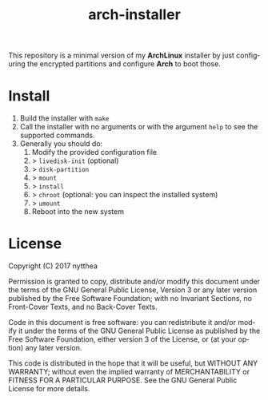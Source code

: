 #+TITLE: arch-installer
#+LANGUAGE: en

This repository is a minimal version of my *ArchLinux* installer by just configuring
the encrypted partitions and configure *Arch* to boot those.

* Install

1. Build the installer with ~make~
2. Call the installer with no arguments or with the argument ~help~ to see the supported commands.
3. Generally you should do:
      1. Modify the provided configuration file
      2. > ~livedisk-init~ (optional)
      3. > ~disk-partition~
      4. > ~mount~
      5. > ~install~
      6. > ~chroot~ (optional: you can inspect the installed system)
      7. > ~umount~
      8. Reboot into the new system

* License
Copyright (C)  2017 nytthea

Permission is granted to copy, distribute and/or modify this document
under the terms of the GNU General Public License, Version 3
or any later version published by the Free Software Foundation;
with no Invariant Sections, no Front-Cover Texts, and no Back-Cover Texts.

Code in this document is free software: you can redistribute it
and/or modify it under the terms of the GNU General Public
License as published by the Free Software Foundation, either
version 3 of the License, or (at your option) any later version.

This code is distributed in the hope that it will be useful,
but WITHOUT ANY WARRANTY; without even the implied warranty of
MERCHANTABILITY or FITNESS FOR A PARTICULAR PURPOSE.  See the
GNU General Public License for more details.
